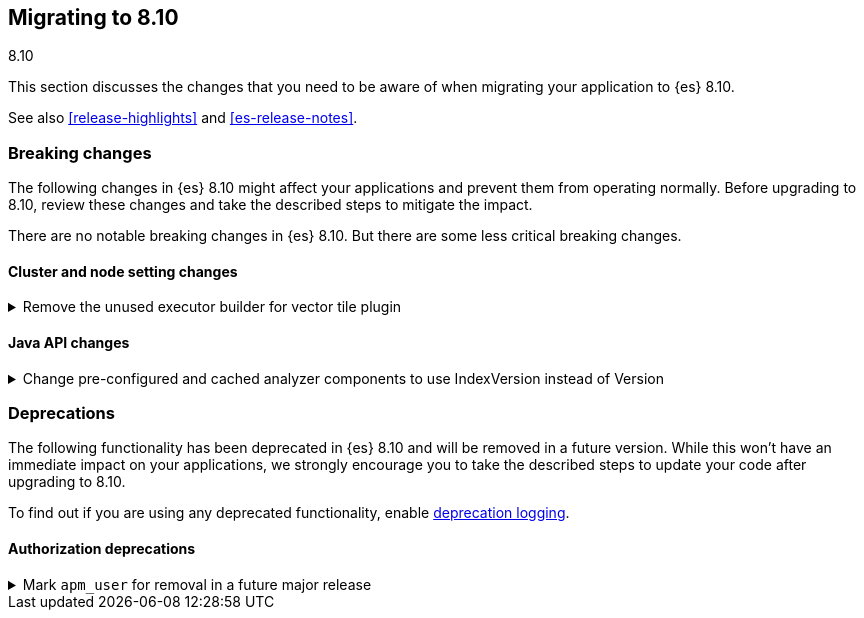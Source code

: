 [[migrating-8.10]]
== Migrating to 8.10
++++
<titleabbrev>8.10</titleabbrev>
++++

This section discusses the changes that you need to be aware of when migrating
your application to {es} 8.10.

See also <<release-highlights>> and <<es-release-notes>>.

[discrete]
[[breaking-changes-8.10]]
=== Breaking changes

The following changes in {es} 8.10 might affect your applications
and prevent them from operating normally.
Before upgrading to 8.10, review these changes and take the described steps
to mitigate the impact.


There are no notable breaking changes in {es} 8.10.
But there are some less critical breaking changes.

[discrete]
[[breaking_810_cluster_and_node_setting_changes]]
==== Cluster and node setting changes

[[remove_unused_executor_builder_for_vector_tile_plugin]]
.Remove the unused executor builder for vector tile plugin
[%collapsible]
====
*Details* +
The threadpool called `vectortile` is a left over from the original development of the vector tile search end point and it is used nowhere. It can still be a breaking change if it is configured on the elasticsearch yml file, for example by changing the threadpool size `thread_pool.vectortile.size=8`'

*Impact* +
In the case the threadpool appears on the yaml file, Elasticsearch will not start until those lines are removed.
====

[discrete]
[[breaking_810_java_api_changes]]
==== Java API changes

[[change_pre_configured_cached_analyzer_components_to_use_indexversion_instead_of_version-highlight]]
.Change pre-configured and cached analyzer components to use IndexVersion instead of Version
[%collapsible]
====
*Details* +
This PR changes the types used to obtain pre-configured components from Version to IndexVersion,
with corresponding changes to method names.

Prior to 8.10, there is a one-to-one mapping between node version and index version, with corresponding constants
in the IndexVersion class.
Starting in 8.10, IndexVersion is versioned independently of node version, and will be a simple incrementing number.
For more information on how to use IndexVersion and other version types, please see the contributing guide.

*Impact* +
Analysis components now take IndexVersion instead of Version
====


[discrete]
[[deprecated-8.10]]
=== Deprecations

The following functionality has been deprecated in {es} 8.10
and will be removed in a future version.
While this won't have an immediate impact on your applications,
we strongly encourage you to take the described steps to update your code
after upgrading to 8.10.

To find out if you are using any deprecated functionality,
enable <<deprecation-logging, deprecation logging>>.

[discrete]
[[deprecations_810_authorization]]
==== Authorization deprecations

[[mark_apm_user_for_removal_in_future_major_release]]
.Mark `apm_user` for removal in a future major release
[%collapsible]
====
*Details* +
The `apm_user` role has been deprecated and will be removed in a future major release. Users should migrate to `editor` and `viewer` roles

*Impact* +
Users will have to migrate to `editor` and `viewer` roles
====

